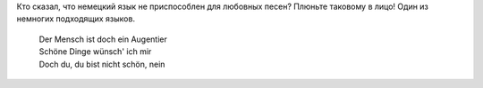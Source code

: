 .. title: Die Liebeslieder
.. slug: die-liebeslieder
.. date: 2007-04-30 17:04:48
.. tags: musik,рус

Кто сказал, что немецкий язык не приспособлен для любовных песен?
Плюньте таковому в лицо! Один из немногих подходящих языков.

    | Der Mensch ist doch ein Augentier
    | Schöne Dinge wünsch' ich mir
    | Doch du, du bist nicht schön, nein
